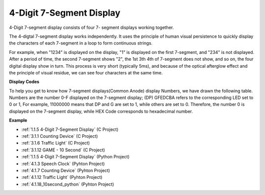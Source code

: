 .. _4-digit:

4-Digit 7-Segment Display
==================================

4-Digit 7-segment display consists of four 7- segment displays working
together.

.. image:: img/4-digit-sche.png

The 4-digtal 7-segment display works independently. It uses the
principle of human visual persistence to quickly display the characters
of each 7-segment in a loop to form continuous strings.

For example, when "1234" is displayed on the display, "1" is displayed
on the first 7-segment, and "234" is not displayed. After a period of
time, the second 7-segment shows "2", the 1st 3th 4th of 7-segment does
not show, and so on, the four digital display show in turn. This process
is very short (typically 5ms), and because of the optical afterglow
effect and the principle of visual residue, we can see four characters
at the same time.

.. image:: img/image78.png


**Display Codes**

To help you get to know how 7-segment displays(Common Anode) display
Numbers, we have drawn the following table. Numbers are the number 0-F
displayed on the 7-segment display; (DP) GFEDCBA refers to the
corresponding LED set to 0 or 1, For example, 11000000 means that DP and
G are set to 1, while others are set to 0. Therefore, the number 0 is
displayed on the 7-segment display, while HEX Code corresponds to
hexadecimal number.

.. image:: img/common_anode.png

**Example**

* :ref:`1.1.5 4-Digit 7-Segment Display` (C Project)
* :ref:`3.1.1 Counting Device` (C Project)
* :ref:`3.1.6 Traffic Light` (C Project)
* :ref:`3.1.12 GAME - 10 Second` (C Project)
* :ref:`1.1.5 4-Digit 7-Segment Display` (Python Project)
* :ref:`4.1.3 Speech Clock` (Pyhton Project)
* :ref:`4.1.7 Counting Device` (Pyhton Project)
* :ref:`4.1.12 Traffic Light` (Pyhton Project)
* :ref:`4.1.18_10second_python` (Pyhton Project)

